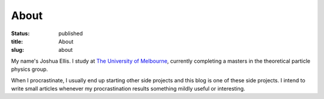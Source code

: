 =====
About
=====

:status: published
:title: About
:slug: about

My name's Joshua Ellis.  I study at `The University of Melbourne
<https://unimelb.edu.au>`_, currently completing a masters in the theoretical
particle physics group.

When I procrastinate, I usually end up starting other side projects and this
blog is one of these side projects.  I intend to write small articles whenever
my procrastination results something mildly useful or interesting.
